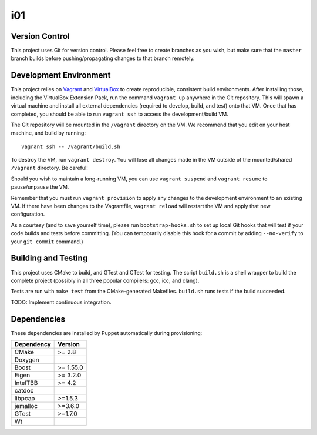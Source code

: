 i01
===

Version Control
---------------

This project uses Git for version control.  Please feel free to create
branches as you wish, but make sure that the ``master`` branch builds
before pushing/propagating changes to that branch remotely.

Development Environment
-----------------------

This project relies on Vagrant_ and VirtualBox_ to create reproducible,
consistent build environments.  After installing those, including the
VirtualBox Extension Pack, run the command ``vagrant up`` anywhere in the Git
repository.  This will spawn a virtual machine and install all external
dependencies (required to develop, build, and test) onto that VM.  Once that
has completed, you should be able to run ``vagrant ssh`` to access the
development/build VM.

.. _Vagrant: http://www.vagrantup.com/
.. _VirtualBox: http://www.virtualbox.org/

The Git repository will be mounted in the ``/vagrant`` directory on the VM.
We recommend that you edit on your host machine, and build by running:

::

    vagrant ssh -- /vagrant/build.sh

To destroy the VM, run ``vagrant destroy``.  You will lose all changes made in
the VM outside of the mounted/shared ``/vagrant`` directory.  Be careful!

Should you wish to maintain a long-running VM, you can use ``vagrant suspend``
and ``vagrant resume`` to pause/unpause the VM.

Remember that you must run ``vagrant provision`` to apply any changes to the
development environment to an existing VM.  If there have been changes to the
Vagrantfile, ``vagrant reload`` will restart the VM and apply that new
configuration.

As a courtesy (and to save yourself time), please run ``bootstrap-hooks.sh``
to set up local Git hooks that will test if your code builds and tests before
committing.  (You can temporarily disable this hook for a commit by adding
``--no-verify`` to your ``git commit`` command.)

Building and Testing
--------------------

This project uses CMake to build, and GTest and CTest for testing.  The script
``build.sh`` is a shell wrapper to build the complete project (possibly in all
three popular compilers: gcc, icc, and clang).

Tests are run with ``make test`` from the CMake-generated Makefiles.
``build.sh`` runs tests if the build succeeded.

TODO: Implement continuous integration.

Dependencies
------------

These dependencies are installed by Puppet automatically during provisioning:

+------------+-----------+
| Dependency | Version   |
+============+===========+
| CMake      | >= 2.8    |
+------------+-----------+
| Doxygen    |           |
+------------+-----------+
| Boost      | >= 1.55.0 |
+------------+-----------+
| Eigen      | >= 3.2.0  |
+------------+-----------+
| IntelTBB   | >= 4.2    |
+------------+-----------+
| catdoc     |           |
+------------+-----------+
| libpcap    | >=1.5.3   |
+------------+-----------+
| jemalloc   | >=3.6.0   |
+------------+-----------+
| GTest      | >=1.7.0   |
+------------+-----------+
| Wt         |           |
+------------+-----------+


